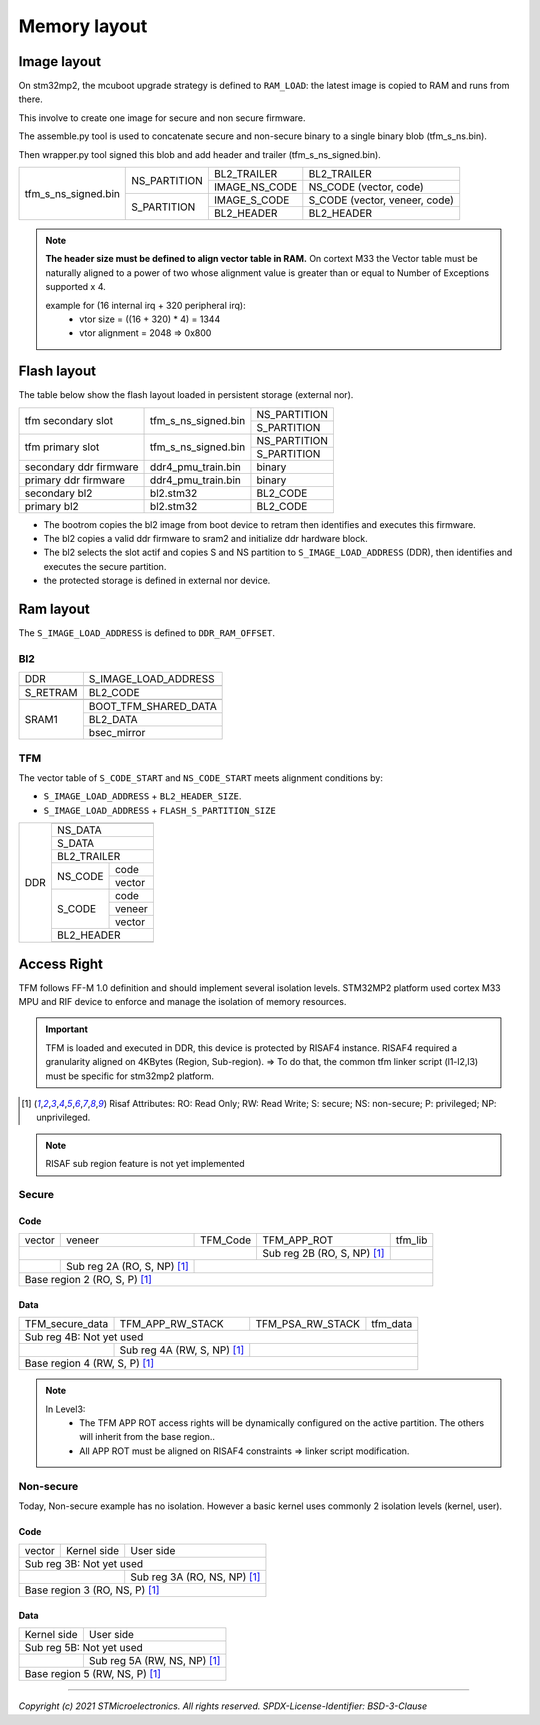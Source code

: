 #############
Memory layout
#############

Image layout
************

On stm32mp2, the mcuboot upgrade strategy is defined to ``RAM_LOAD``: the latest image is copied to RAM and runs from there.

This involve to create one image for secure and non secure firmware.

The assemble.py tool is used to concatenate secure and non-secure binary to a single binary blob (tfm_s_ns.bin).

Then wrapper.py tool signed this blob and add header and trailer
(tfm_s_ns_signed.bin).

+---------------------+------------------------+---------------+----------------+
|                     |                        | BL2_TRAILER   | BL2_TRAILER    |
|                     |                        +---------------+----------------+
|                     |                        |               | NS_CODE        |
|                     | NS_PARTITION           | IMAGE_NS_CODE | (vector, code) |
|                     +------------------------+---------------+----------------+
|                     |                        |               | S_CODE         |
|                     |                        |               | (vector,       |
|                     |                        | IMAGE_S_CODE  | veneer, code)  |
|                     |                        +---------------+----------------+
| tfm_s_ns_signed.bin | S_PARTITION            | BL2_HEADER    | BL2_HEADER     |
+---------------------+------------------------+---------------+----------------+


.. Note::
        **The header size must be defined to align vector table in RAM.**
        On cortext M33 the Vector table must be naturally aligned to
        a power of two whose alignment value is greater than or equal to
        Number of Exceptions supported x 4.

        example for (16 internal irq + 320 peripheral irq):
                - vtor size = ((16 + 320) * 4) = 1344
                - vtor alignment = 2048 => 0x800

.. _m33tdcid_flash_layout:

Flash layout
************

The table below show the flash layout loaded in persistent storage (external nor).

+------------------------+---------------------+--------------+
|                        |                     | NS_PARTITION |
| tfm secondary slot     | tfm_s_ns_signed.bin +--------------+
|                        |                     | S_PARTITION  |
+------------------------+---------------------+--------------+
|                        |                     | NS_PARTITION |
| tfm primary slot       | tfm_s_ns_signed.bin +--------------+
|                        |                     | S_PARTITION  |
+------------------------+---------------------+--------------+
| secondary ddr firmware | ddr4_pmu_train.bin  | binary       |
+------------------------+---------------------+--------------+
| primary ddr firmware   | ddr4_pmu_train.bin  | binary       |
+------------------------+---------------------+--------------+
| secondary bl2          | bl2.stm32           | BL2_CODE     |
+------------------------+---------------------+--------------+
| primary bl2            | bl2.stm32           | BL2_CODE     |
+------------------------+---------------------+--------------+

- The bootrom copies the bl2 image from boot device to retram then identifies and executes this firmware.
- The bl2 copies a valid ddr firmware to sram2 and initialize ddr hardware block.
- The bl2 selects the slot actif and copies S and NS partition to ``S_IMAGE_LOAD_ADDRESS`` (DDR), then identifies and executes the secure partition.
- the protected storage is defined in external nor device.

Ram layout
**********

The ``S_IMAGE_LOAD_ADDRESS`` is defined to ``DDR_RAM_OFFSET``.

Bl2
"""

+----------+----------------------+
|          |                      |
| DDR      | S_IMAGE_LOAD_ADDRESS |
|          |                      |
+----------+----------------------+
|          |                      |
+----------+----------------------+
|          |                      |
| S_RETRAM | BL2_CODE             |
|          |                      |
+----------+----------------------+
|          |                      |
+----------+----------------------+
|          | BOOT_TFM_SHARED_DATA |
|          +----------------------+
|          |                      |
| SRAM1    | BL2_DATA             |
|          |                      |
|          +----------------------+
|          | bsec_mirror          |
+----------+----------------------+

TFM
"""

The vector table of ``S_CODE_START`` and ``NS_CODE_START`` meets alignment conditions by:

- ``S_IMAGE_LOAD_ADDRESS`` + ``BL2_HEADER_SIZE``.
- ``S_IMAGE_LOAD_ADDRESS`` + ``FLASH_S_PARTITION_SIZE``

+-----------------+-----------------------+
|                 |                       |
|                 +-----------------------+
|                 |                       |
|                 | NS_DATA               |
|                 |                       |
|                 +-----------------------+
|                 |                       |
|                 | S_DATA                |
|                 |                       |
|                 +-----------------------+
|                 | BL2_TRAILER           |
| DDR             +---------+-------------+
|                 |         | code        |
|                 |         +-------------+
|                 | NS_CODE | vector      |
|                 +---------+-------------+
|                 |         | code        |
|                 |         +-------------+
|                 |         | veneer      |
|                 |         +-------------+
|                 | S_CODE  | vector      |
|                 +---------+-------------+
|                 | BL2_HEADER            |
|                 +-----------------------+
|                 |                       |
+-----------------+-----------------------+


Access Right
************

TFM follows FF-M 1.0 definition and should implement several isolation levels.
STM32MP2 platform used cortex M33 MPU and RIF device to enforce and manage the isolation of memory resources.

.. important::
        TFM is loaded and executed in DDR, this device is protected by RISAF4 instance.
        RISAF4 required a granularity aligned on 4KBytes (Region, Sub-region).
        => To do that, the common tfm linker script (l1-l2,l3) must be specific for
        stm32mp2 platform.

.. [#risaf] Risaf Attributes: RO: Read Only; RW: Read Write; S: secure; NS: non-secure; P: privileged; NP: unprivileged.

.. Note::
	RISAF sub region feature is not yet implemented

Secure
""""""

Code
~~~~

+--------+-------------+----------+-------------+---------+
| vector | veneer      | TFM_Code | TFM_APP_ROT | tfm_lib |
+--------+-------------+----------+-------------+---------+
|                                 | Sub reg 2B  |         |
|                                 | (RO, S, NP) |         |
|                                 | [#risaf]_   |         |
+--------+-------------+----------+-------------+---------+
|        | Sub reg 2A  |                                  |
|        | (RO, S, NP) |                                  |
|        | [#risaf]_   |                                  |
+--------+-------------+----------------------------------+
| Base region 2 (RO, S, P) [#risaf]_                      |
+---------------------------------------------------------+

Data
~~~~

+-----------------+------------------------+--------------------+----------+
| TFM_secure_data | TFM_APP_RW_STACK       | TFM_PSA_RW_STACK   | tfm_data |
+-----------------+------------------------+--------------------+----------+
| Sub reg 4B: Not yet used                                                 |
+-----------------+------------------------+-------------------------------+
|                 | Sub reg 4A             |                               |
|                 | (RW, S, NP) [#risaf]_  |                               |
+-----------------+------------------------+-------------------------------+
| Base region 4 (RW, S, P) [#risaf]_                                       |
+--------------------------------------------------------------------------+

.. Note::
        In Level3:
            - The TFM APP ROT access rights will be dynamically configured on the active partition. The others will inherit from the base region..
            - All APP ROT must be aligned on RISAF4 constraints => linker script modification.

Non-secure
""""""""""

Today, Non-secure example has no isolation. However a basic kernel uses commonly 2 isolation levels (kernel, user).

Code
~~~~

+--------+-------------+--------------+
| vector | Kernel side | User side    |
+--------+-------------+--------------+
| Sub reg 3B: Not yet used            |
+----------------------+--------------+
|                      | Sub reg 3A   |
|                      | (RO, NS, NP) |
|                      | [#risaf]_    |
+----------------------+--------------+
| Base region 3 (RO, NS, P) [#risaf]_ |
+-------------------------------------+

Data
~~~~

+-------------+-----------------------+
| Kernel side | User side             |
+-------------+-----------------------+
| Sub reg 5B: Not yet used            |
+-------------+-----------------------+
|             | Sub reg 5A            |
|             | (RW, NS, NP)          |
|             | [#risaf]_             |
+-------------+-----------------------+
| Base region 5 (RW, NS, P) [#risaf]_ |
+-------------------------------------+

--------------

*Copyright (c) 2021 STMicroelectronics. All rights reserved.*
*SPDX-License-Identifier: BSD-3-Clause*
